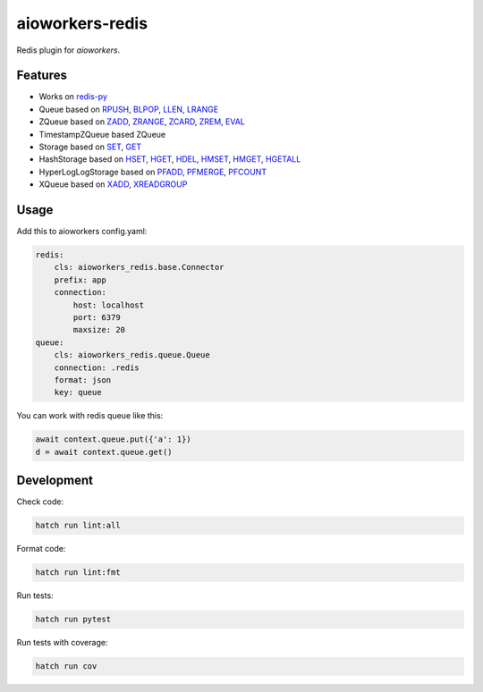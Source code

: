 aioworkers-redis
================

Redis plugin for `aioworkers`.

.. image:: https://img.shields.io/pypi/v/aioworkers-redis.svg
  :target: https://pypi.org/project/aioworkers-redis

.. image:: https://github.com/aioworkers/aioworkers-redis/workflows/Tests/badge.svg
  :target: https://github.com/aioworkers/aioworkers-redis/actions?query=workflow%3ATests

.. image:: https://codecov.io/gh/aioworkers/aioworkers-redis/branch/master/graph/badge.svg
  :target: https://codecov.io/gh/aioworkers/aioworkers-redis
  :alt: Coverage

.. image:: https://img.shields.io/endpoint?url=https://raw.githubusercontent.com/charliermarsh/ruff/main/assets/badge/v0.json
  :target: https://github.com/charliermarsh/ruff
  :alt: Code style: ruff

.. image:: https://img.shields.io/badge/types-Mypy-blue.svg
  :target: https://github.com/python/mypy
  :alt: Code style: Mypy

.. image:: https://readthedocs.org/projects/aioworkers-redis/badge/?version=latest
  :target: https://github.com/aioworkers/aioworkers-redis#readme
  :alt: Documentation Status

.. image:: https://img.shields.io/pypi/pyversions/aioworkers-redis.svg
  :target: https://pypi.org/project/aioworkers-redis
  :alt: Python versions

.. image:: https://img.shields.io/pypi/dm/aioworkers-redis.svg
  :target: https://pypistats.org/packages/aioworkers-redis

.. image:: https://img.shields.io/badge/%F0%9F%A5%9A-Hatch-4051b5.svg
  :alt: Hatch project
  :target: https://github.com/pypa/hatch


Features
--------

* Works on `redis-py <https://pypi.org/project/redis/>`_

* Queue based on
  `RPUSH <https://redis.io/commands/rpush>`_,
  `BLPOP <https://redis.io/commands/blpop>`_,
  `LLEN <https://redis.io/commands/llen>`_,
  `LRANGE <https://redis.io/commands/lrange>`_

* ZQueue based on
  `ZADD <https://redis.io/commands/zadd>`_,
  `ZRANGE <https://redis.io/commands/zrange>`_,
  `ZCARD <https://redis.io/commands/zcard>`_,
  `ZREM <https://redis.io/commands/zrem>`_,
  `EVAL <https://redis.io/commands/eval>`_

* TimestampZQueue based ZQueue

* Storage based on
  `SET <https://redis.io/commands/set>`_,
  `GET <https://redis.io/commands/get>`_

* HashStorage based on
  `HSET <https://redis.io/commands/hset>`_,
  `HGET <https://redis.io/commands/hget>`_,
  `HDEL <https://redis.io/commands/hdel>`_,
  `HMSET <https://redis.io/commands/hmset>`_,
  `HMGET <https://redis.io/commands/hmget>`_,
  `HGETALL <https://redis.io/commands/hgetall>`_

* HyperLogLogStorage based on
  `PFADD <https://redis.io/commands/pfadd>`_,
  `PFMERGE <https://redis.io/commands/pfmerge>`_,
  `PFCOUNT <https://redis.io/commands/pfcount>`_

* XQueue based on
  `XADD <https://redis.io/commands/xadd>`_,
  `XREADGROUP <https://redis.io/commands/xreadgroup>`_


Usage
-----

Add this to aioworkers config.yaml:

.. code-block:: yaml

    redis:
        cls: aioworkers_redis.base.Connector
        prefix: app
        connection:
            host: localhost
            port: 6379
            maxsize: 20
    queue:
        cls: aioworkers_redis.queue.Queue
        connection: .redis
        format: json
        key: queue

You can work with redis queue like this:

.. code-block:: python

    await context.queue.put({'a': 1})
    d = await context.queue.get()


Development
-----------

Check code:

.. code-block:: shell

    hatch run lint:all


Format code:

.. code-block:: shell

    hatch run lint:fmt


Run tests:

.. code-block:: shell

    hatch run pytest


Run tests with coverage:

.. code-block:: shell

    hatch run cov
